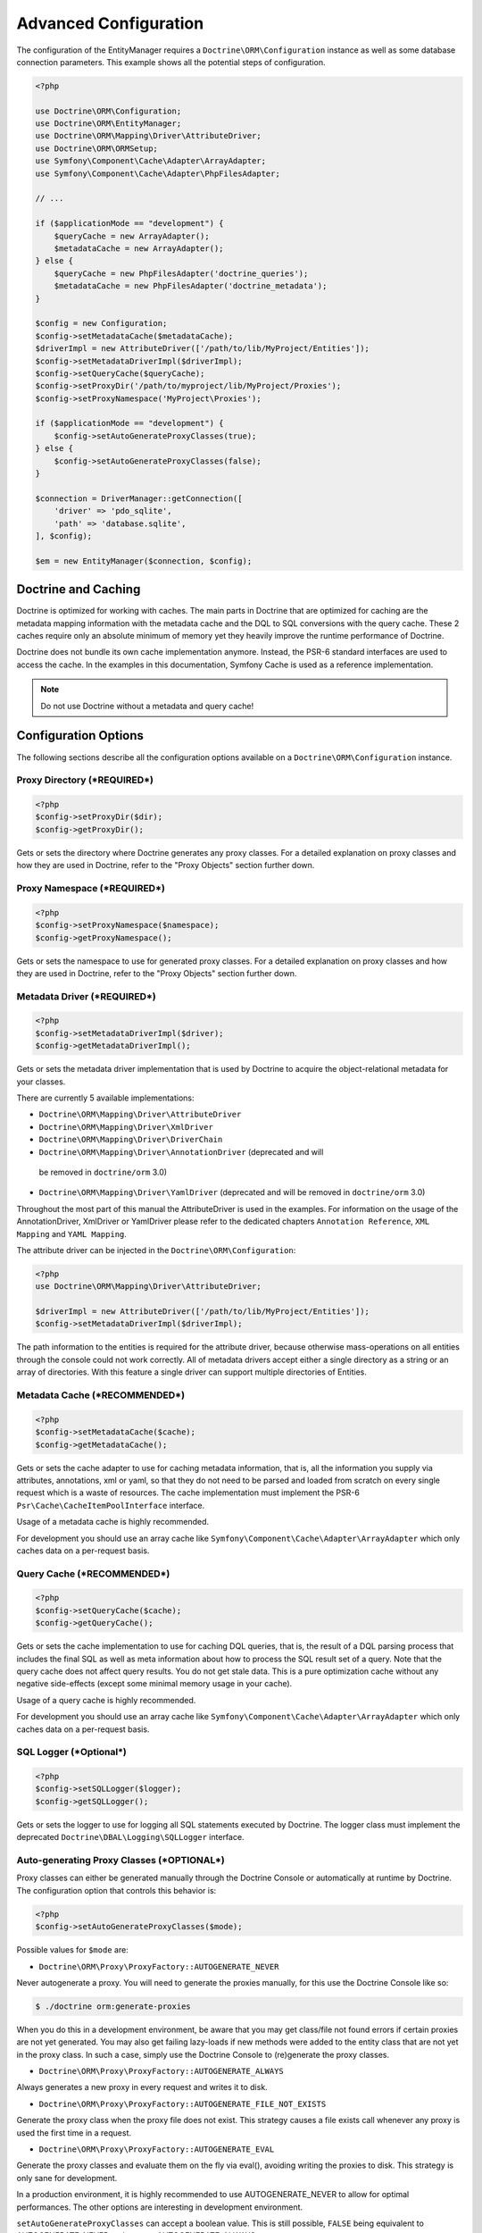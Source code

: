Advanced Configuration
======================

The configuration of the EntityManager requires a
``Doctrine\ORM\Configuration`` instance as well as some database
connection parameters. This example shows all the potential
steps of configuration.

.. code-block:: php

    <?php

    use Doctrine\ORM\Configuration;
    use Doctrine\ORM\EntityManager;
    use Doctrine\ORM\Mapping\Driver\AttributeDriver;
    use Doctrine\ORM\ORMSetup;
    use Symfony\Component\Cache\Adapter\ArrayAdapter;
    use Symfony\Component\Cache\Adapter\PhpFilesAdapter;

    // ...

    if ($applicationMode == "development") {
        $queryCache = new ArrayAdapter();
        $metadataCache = new ArrayAdapter();
    } else {
        $queryCache = new PhpFilesAdapter('doctrine_queries');
        $metadataCache = new PhpFilesAdapter('doctrine_metadata');
    }

    $config = new Configuration;
    $config->setMetadataCache($metadataCache);
    $driverImpl = new AttributeDriver(['/path/to/lib/MyProject/Entities']);
    $config->setMetadataDriverImpl($driverImpl);
    $config->setQueryCache($queryCache);
    $config->setProxyDir('/path/to/myproject/lib/MyProject/Proxies');
    $config->setProxyNamespace('MyProject\Proxies');

    if ($applicationMode == "development") {
        $config->setAutoGenerateProxyClasses(true);
    } else {
        $config->setAutoGenerateProxyClasses(false);
    }

    $connection = DriverManager::getConnection([
        'driver' => 'pdo_sqlite',
        'path' => 'database.sqlite',
    ], $config);

    $em = new EntityManager($connection, $config);

Doctrine and Caching
--------------------

Doctrine is optimized for working with caches. The main parts in Doctrine
that are optimized for caching are the metadata mapping information with
the metadata cache and the DQL to SQL conversions with the query cache.
These 2 caches require only an absolute minimum of memory yet they heavily
improve the runtime performance of Doctrine.

Doctrine does not bundle its own cache implementation anymore. Instead,
the PSR-6 standard interfaces are used to access the cache. In the examples
in this documentation, Symfony Cache is used as a reference implementation.

.. note::

    Do not use Doctrine without a metadata and query cache!

Configuration Options
---------------------

The following sections describe all the configuration options
available on a ``Doctrine\ORM\Configuration`` instance.

Proxy Directory (***REQUIRED***)
~~~~~~~~~~~~~~~~~~~~~~~~~~~~~~~~

.. code-block:: php

    <?php
    $config->setProxyDir($dir);
    $config->getProxyDir();

Gets or sets the directory where Doctrine generates any proxy
classes. For a detailed explanation on proxy classes and how they
are used in Doctrine, refer to the "Proxy Objects" section further
down.

Proxy Namespace (***REQUIRED***)
~~~~~~~~~~~~~~~~~~~~~~~~~~~~~~~~

.. code-block:: php

    <?php
    $config->setProxyNamespace($namespace);
    $config->getProxyNamespace();

Gets or sets the namespace to use for generated proxy classes. For
a detailed explanation on proxy classes and how they are used in
Doctrine, refer to the "Proxy Objects" section further down.

Metadata Driver (***REQUIRED***)
~~~~~~~~~~~~~~~~~~~~~~~~~~~~~~~~

.. code-block:: php

    <?php
    $config->setMetadataDriverImpl($driver);
    $config->getMetadataDriverImpl();

Gets or sets the metadata driver implementation that is used by
Doctrine to acquire the object-relational metadata for your
classes.

There are currently 5 available implementations:


-  ``Doctrine\ORM\Mapping\Driver\AttributeDriver``
-  ``Doctrine\ORM\Mapping\Driver\XmlDriver``
-  ``Doctrine\ORM\Mapping\Driver\DriverChain``
-  ``Doctrine\ORM\Mapping\Driver\AnnotationDriver`` (deprecated and will
  be removed in ``doctrine/orm`` 3.0)
-  ``Doctrine\ORM\Mapping\Driver\YamlDriver`` (deprecated and will be
   removed in ``doctrine/orm`` 3.0)

Throughout the most part of this manual the AttributeDriver is
used in the examples. For information on the usage of the
AnnotationDriver, XmlDriver or YamlDriver please refer to the dedicated
chapters ``Annotation Reference``, ``XML Mapping`` and ``YAML Mapping``.

The attribute driver can be injected in the ``Doctrine\ORM\Configuration``:

.. code-block:: php

    <?php
    use Doctrine\ORM\Mapping\Driver\AttributeDriver;

    $driverImpl = new AttributeDriver(['/path/to/lib/MyProject/Entities']);
    $config->setMetadataDriverImpl($driverImpl);

The path information to the entities is required for the attribute
driver, because otherwise mass-operations on all entities through
the console could not work correctly. All of metadata drivers
accept either a single directory as a string or an array of
directories. With this feature a single driver can support multiple
directories of Entities.

Metadata Cache (***RECOMMENDED***)
~~~~~~~~~~~~~~~~~~~~~~~~~~~~~~~~~~

.. code-block:: php

    <?php
    $config->setMetadataCache($cache);
    $config->getMetadataCache();

Gets or sets the cache adapter to use for caching metadata
information, that is, all the information you supply via attributes,
annotations, xml or yaml, so that they do not need to be parsed and
loaded from scratch on every single request which is a waste of
resources. The cache implementation must implement the PSR-6
``Psr\Cache\CacheItemPoolInterface`` interface.

Usage of a metadata cache is highly recommended.

For development you should use an array cache like
``Symfony\Component\Cache\Adapter\ArrayAdapter``
which only caches data on a per-request basis.

Query Cache (***RECOMMENDED***)
~~~~~~~~~~~~~~~~~~~~~~~~~~~~~~~

.. code-block:: php

    <?php
    $config->setQueryCache($cache);
    $config->getQueryCache();

Gets or sets the cache implementation to use for caching DQL
queries, that is, the result of a DQL parsing process that includes
the final SQL as well as meta information about how to process the
SQL result set of a query. Note that the query cache does not
affect query results. You do not get stale data. This is a pure
optimization cache without any negative side-effects (except some
minimal memory usage in your cache).

Usage of a query cache is highly recommended.

For development you should use an array cache like
``Symfony\Component\Cache\Adapter\ArrayAdapter``
which only caches data on a per-request basis.

SQL Logger (***Optional***)
~~~~~~~~~~~~~~~~~~~~~~~~~~~

.. code-block:: php

    <?php
    $config->setSQLLogger($logger);
    $config->getSQLLogger();

Gets or sets the logger to use for logging all SQL statements
executed by Doctrine. The logger class must implement the
deprecated ``Doctrine\DBAL\Logging\SQLLogger`` interface.

Auto-generating Proxy Classes (***OPTIONAL***)
~~~~~~~~~~~~~~~~~~~~~~~~~~~~~~~~~~~~~~~~~~~~~~

Proxy classes can either be generated manually through the Doctrine
Console or automatically at runtime by Doctrine. The configuration
option that controls this behavior is:

.. code-block:: php

    <?php
    $config->setAutoGenerateProxyClasses($mode);

Possible values for ``$mode`` are:

-  ``Doctrine\ORM\Proxy\ProxyFactory::AUTOGENERATE_NEVER``

Never autogenerate a proxy. You will need to generate the proxies
manually, for this use the Doctrine Console like so:

.. code-block:: php

    $ ./doctrine orm:generate-proxies

When you do this in a development environment,
be aware that you may get class/file not found errors if certain proxies
are not yet generated. You may also get failing lazy-loads if new
methods were added to the entity class that are not yet in the proxy class.
In such a case, simply use the Doctrine Console to (re)generate the
proxy classes.

-  ``Doctrine\ORM\Proxy\ProxyFactory::AUTOGENERATE_ALWAYS``

Always generates a new proxy in every request and writes it to disk.

-  ``Doctrine\ORM\Proxy\ProxyFactory::AUTOGENERATE_FILE_NOT_EXISTS``

Generate the proxy class when the proxy file does not exist.
This strategy causes a file exists call whenever any proxy is
used the first time in a request.

-  ``Doctrine\ORM\Proxy\ProxyFactory::AUTOGENERATE_EVAL``

Generate the proxy classes and evaluate them on the fly via eval(),
avoiding writing the proxies to disk.
This strategy is only sane for development.

In a production environment, it is highly recommended to use
AUTOGENERATE_NEVER to allow for optimal performances. The other
options are interesting in development environment.

``setAutoGenerateProxyClasses`` can accept a boolean
value. This is still possible, ``FALSE`` being equivalent to
AUTOGENERATE_NEVER and ``TRUE`` to AUTOGENERATE_ALWAYS.

Development vs Production Configuration
---------------------------------------

You should code your Doctrine2 bootstrapping with two different
runtime models in mind. There are some serious benefits of using
APCu or Memcache in production. In development however this will
frequently give you fatal errors, when you change your entities and
the cache still keeps the outdated metadata. That is why we
recommend an array cache for development.

Furthermore you should have the Auto-generating Proxy Classes
option to true in development and to false in production. If this
option is set to ``TRUE`` it can seriously hurt your script
performance if several proxy classes are re-generated during script
execution. Filesystem calls of that magnitude can even slower than
all the database queries Doctrine issues. Additionally writing a
proxy sets an exclusive file lock which can cause serious
performance bottlenecks in systems with regular concurrent
requests.

Connection
----------

The ``$connection`` passed as the first argument to he constructor of
``EntityManager`` has to be an instance of ``Doctrine\DBAL\Connection``.
You can use the factory ``Doctrine\DBAL\DriverManager::getConnection()``
to create such a connection. The DBAL configuration is explained in the
`DBAL section <https://www.doctrine-project.org/projects/doctrine-dbal/en/current/reference/configuration.html>`_.

Proxy Objects
-------------

A proxy object is an object that is put in place or used instead of
the "real" object. A proxy object can add behavior to the object
being proxied without that object being aware of it. In ORM,
proxy objects are used to realize several features but mainly for
transparent lazy-loading.

Proxy objects with their lazy-loading facilities help to keep the
subset of objects that are already in memory connected to the rest
of the objects. This is an essential property as without it there
would always be fragile partial objects at the outer edges of your
object graph.

Doctrine ORM implements a variant of the proxy pattern where it
generates classes that extend your entity classes and adds
lazy-loading capabilities to them. Doctrine can then give you an
instance of such a proxy class whenever you request an object of
the class being proxied. This happens in two situations:

Reference Proxies
~~~~~~~~~~~~~~~~~

The method ``EntityManager#getReference($entityName, $identifier)``
lets you obtain a reference to an entity for which the identifier
is known, without loading that entity from the database. This is
useful, for example, as a performance enhancement, when you want to
establish an association to an entity for which you have the
identifier. You could simply do this:

.. code-block:: php

    <?php
    // $em instanceof EntityManager, $cart instanceof MyProject\Model\Cart
    // $itemId comes from somewhere, probably a request parameter
    $item = $em->getReference('MyProject\Model\Item', $itemId);
    $cart->addItem($item);

Here, we added an Item to a Cart without loading the Item from the
database. If you invoke any method on the Item instance, it would
fully initialize its state transparently from the database. Here
$item is actually an instance of the proxy class that was generated
for the Item class but your code does not need to care. In fact it
**should not care**. Proxy objects should be transparent to your
code.

Association proxies
~~~~~~~~~~~~~~~~~~~

The second most important situation where Doctrine uses proxy
objects is when querying for objects. Whenever you query for an
object that has a single-valued association to another object that
is configured LAZY, without joining that association in the same
query, Doctrine puts proxy objects in place where normally the
associated object would be. Just like other proxies it will
transparently initialize itself on first access.

.. note::

    Joining an association in a DQL or native query
    essentially means eager loading of that association in that query.
    This will override the 'fetch' option specified in the mapping for
    that association, but only for that query.


Generating Proxy classes
~~~~~~~~~~~~~~~~~~~~~~~~

In a production environment, it is highly recommended to use
``AUTOGENERATE_NEVER`` to allow for optimal performances.
However you will be required to generate the proxies manually
using the Doctrine Console:

.. code-block:: php

    $ ./doctrine orm:generate-proxies

The other options are interesting in development environment:

- ``AUTOGENERATE_ALWAYS`` will require you to create and configure
  a proxy directory. Proxies will be generated and written to file
  on each request, so any modification to your code will be acknowledged.

- ``AUTOGENERATE_FILE_NOT_EXISTS`` will not overwrite an existing
  proxy file. If your code changes, you will need to regenerate the
  proxies manually.

- ``AUTOGENERATE_EVAL`` will regenerate each proxy on each request,
  but without writing them to disk.

Autoloading Proxies
-------------------

When you deserialize proxy objects from the session or any other storage
it is necessary to have an autoloading mechanism in place for these classes.
For implementation reasons Proxy class names are not PSR-0 compliant. This
means that you have to register a special autoloader for these classes:

.. code-block:: php

    <?php
    use Doctrine\Common\Proxy\Autoloader;

    $proxyDir = "/path/to/proxies";
    $proxyNamespace = "MyProxies";

    Autoloader::register($proxyDir, $proxyNamespace);

If you want to execute additional logic to intercept the proxy file not found
state you can pass a closure as the third argument. It will be called with
the arguments proxydir, namespace and className when the proxy file could not
be found.

Multiple Metadata Sources
-------------------------

When using different components using Doctrine ORM you may end up
with them using two different metadata drivers, for example XML and
YAML. You can use the MappingDriverChain Metadata implementations to
aggregate these drivers based on namespaces:

.. code-block:: php

    <?php
    use Doctrine\Persistence\Mapping\Driver\MappingDriverChain;

    $chain = new MappingDriverChain();
    $chain->addDriver($xmlDriver, 'Doctrine\Tests\Models\Company');
    $chain->addDriver($yamlDriver, 'Doctrine\Tests\ORM\Mapping');

Based on the namespace of the entity the loading of entities is
delegated to the appropriate driver. The chain semantics come from
the fact that the driver loops through all namespaces and matches
the entity class name against the namespace using a
``strpos() === 0`` call. This means you need to order the drivers
correctly if sub-namespaces use different metadata driver
implementations.


Default Repository (***OPTIONAL***)
-----------------------------------

Specifies the FQCN of a subclass of the EntityRepository.
That will be available for all entities without a custom repository class.

.. code-block:: php

    <?php
    $config->setDefaultRepositoryClassName($fqcn);
    $config->getDefaultRepositoryClassName();

The default value is ``Doctrine\ORM\EntityRepository``.
Any repository class must be a subclass of EntityRepository otherwise you got an ORMException

Ignoring entities (***OPTIONAL***)
-----------------------------------

Specifies the Entity FQCNs to ignore.
SchemaTool will then skip these (e.g. when comparing schemas).

.. code-block:: php

    <?php
    $config->setSchemaIgnoreClasses([$fqcn]);
    $config->getSchemaIgnoreClasses();


Setting up the Console
----------------------

Doctrine uses the Symfony Console component for generating the command
line interface. You can take a look at the
:doc:`tools chapter <../reference/tools>` for inspiration how to setup the cli.
